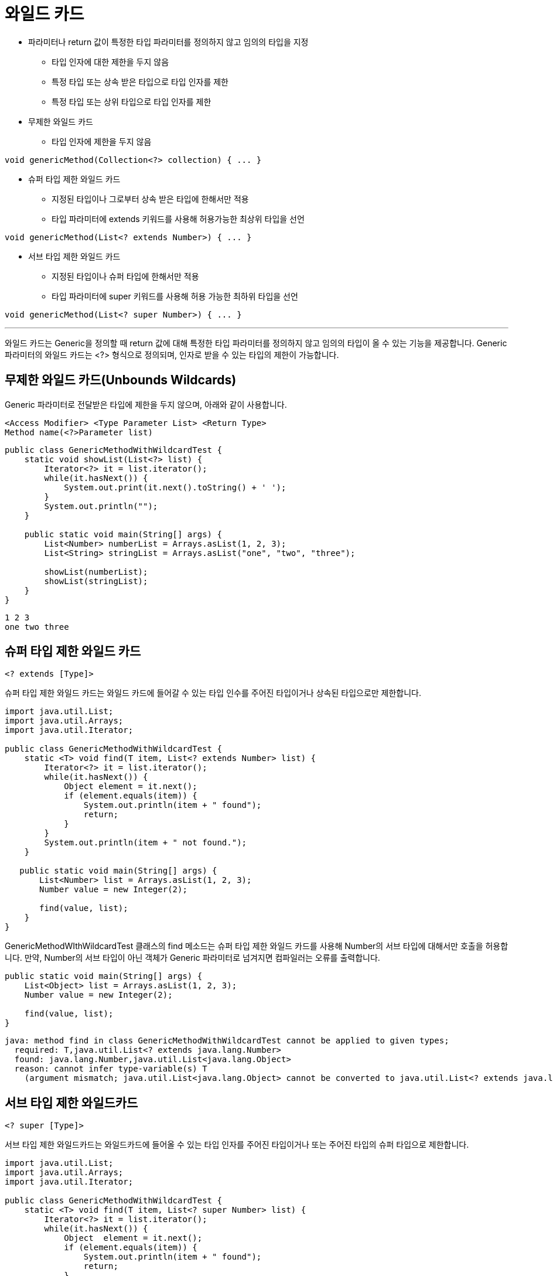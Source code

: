 = 와일드 카드

* 파라미터나 return 값이 특정한 타입 파라미터를 정의하지 않고 임의의 타입을 지정
** 타입 인자에 대한 제한을 두지 않음
** 특정 타입 또는 상속 받은 타입으로 타입 인자를 제한
** 특정 타입 또는 상위 타입으로 타입 인자를 제한
* 무제한 와일드 카드
** 타입 인자에 제한을 두지 않음

[source, java]
----
void genericMethod(Collection<?> collection) { ... }
----

* 슈퍼 타입 제한 와일드 카드
** 지정된 타입이나 그로부터 상속 받은 타입에 한해서만 적용
** 타입 파라미터에 extends 키워드를 사용해 허용가능한 최상위 타입을 선언

[source, java]
----
void genericMethod(List<? extends Number>) { ... }
----

* 서브 타입 제한 와일드 카드
** 지정된 타입이나 슈퍼 타입에 한해서만 적용
** 타입 파라미터에 super 키워드를 사용해 허용 가능한 최하위 타입을 선언

[source, java]
----
void genericMethod(List<? super Number>) { ... }
----

---

와일드 카드는 Generic을 정의할 때 return 값에 대해 특정한 타입 파라미터를 정의하지 않고 임의의 타입이 올 수 있는 기능을 제공합니다. Generic 파라미터의 와일드 카드는 <?> 형식으로 정의되며, 인자로 받을 수 있는 타입의 제한이 가능합니다.

== 무제한 와일드 카드(Unbounds Wildcards)

Generic 파라미터로 전달받은 타입에 제한을 두지 않으며, 아래와 같이 사용합니다.

----
<Access Modifier> <Type Parameter List> <Return Type> 
Method name(<?>Parameter list)
----

[source, java]
----
public class GenericMethodWithWildcardTest {
    static void showList(List<?> list) {
        Iterator<?> it = list.iterator();
        while(it.hasNext()) {
            System.out.print(it.next().toString() + ' ');
        }
        System.out.println("");
    }
 
    public static void main(String[] args) {
        List<Number> numberList = Arrays.asList(1, 2, 3);
        List<String> stringList = Arrays.asList("one", "two", "three");
 
        showList(numberList);
        showList(stringList);
    }
}
----

----
1 2 3 
one two three
----

== 슈퍼 타입 제한 와일드 카드

[source, java]
----
<? extends [Type]>
----

슈퍼 타입 제한 와일드 카드는 와일드 카드에 들어갈 수 있는 타입 인수를 주어진 타입이거나 상속된 타입으로만 제한합니다.

[source, java]
----
import java.util.List;
import java.util.Arrays;
import java.util.Iterator;

public class GenericMethodWithWildcardTest {
    static <T> void find(T item, List<? extends Number> list) {
        Iterator<?> it = list.iterator();
        while(it.hasNext()) {
            Object element = it.next();
            if (element.equals(item)) {
                System.out.println(item + " found");
                return;
            }
        }
        System.out.println(item + " not found.");
    }

   public static void main(String[] args) {
       List<Number> list = Arrays.asList(1, 2, 3);
       Number value = new Integer(2);

       find(value, list);
    }
}
----

GenericMethodWIthWildcardTest 클래스의 find 메소드는 슈퍼 타입 제한 와일드 카드를 사용해 Number의 서브 타입에 대해서만 호출을 허용합니다. 만약, Number의 서브 타입이 아닌 객체가 Generic 파라미터로 넘겨지면 컴파일러는 오류를 출력합니다.

[source, java]
----
public static void main(String[] args) {
    List<Object> list = Arrays.asList(1, 2, 3);
    Number value = new Integer(2);

    find(value, list);
}
----

----
java: method find in class GenericMethodWithWildcardTest cannot be applied to given types;
  required: T,java.util.List<? extends java.lang.Number>
  found: java.lang.Number,java.util.List<java.lang.Object>
  reason: cannot infer type-variable(s) T
    (argument mismatch; java.util.List<java.lang.Object> cannot be converted to java.util.List<? extends java.lang.Number>)
----

== 서브 타입 제한 와일드카드

[source, java]
----
<? super [Type]>
----

서브 타입 제한 와일드카드는 와일드카드에 들어올 수 있는 타입 인자를 주어진 타입이거나 또는 주어진 타입의 슈퍼 타입으로 제한합니다.

[source, java]
----
import java.util.List;
import java.util.Arrays;
import java.util.Iterator;

public class GenericMethodWithWildcardTest {
    static <T> void find(T item, List<? super Number> list) {
        Iterator<?> it = list.iterator();
        while(it.hasNext()) {
            Object  element = it.next();
            if (element.equals(item)) {
                System.out.println(item + " found");
                return;
            }
        }
        System.out.println(item + " not found.");
    }

    public static void main(String[] args) {
        List<Object> list = Arrays.asList(1, 2, 3);
        Number value = new Integer(2);

        find(value, list);
    }
}
----

`GenericMethodWIthWildcardTest` 클래스의 find 메소드는 서브 타입 제한 와일드 카드를 사용해 `Number` 의 슈퍼 타입에 대해서만 호출을 허용합니다. 만약, `Number` 의 슈퍼 타입이 아닌 객체가 Generic 파라미터로 넘겨지면 컴파일러는 오류를 출력합니다.

[source, java]
----
public static void main(String[] args) {
    List<Integer> list = Arrays.asList(1, 2, 3);
    Number value = new Integer(2);

    find(value, list);
}
----

----
java: method find in class GenericMethodWithWildcardTest cannot be applied to given types;
required: T,java.util.List<? super java.lang.Number>
found: java.lang.Number,java.util.List<java.lang.Integer>
reason: cannot infer type-variable(s) T
  (argument mismatch; java.util.List<java.lang.Integer> cannot be converted to java.util.List<? super java.lang.Number>)
----

link:./18_inheritance_subtype.adoc[이전: 상속 및 서브타입] +
link:./20_type_deletion.adoc[다음: 타입 삭제]


